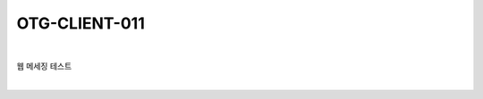 ============================================================================================
OTG-CLIENT-011
============================================================================================

|

웹 메세징 테스트

|